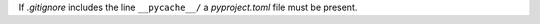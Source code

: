 ..
   Name: Conditionals
   Exitcode: 1
   Stderr: pyproject.toml\n  - Expected existing file does not exists rules[0].files[0]

If `.gitignore` includes the line ``__pycache__/`` a `pyproject.toml`
file must be present.
